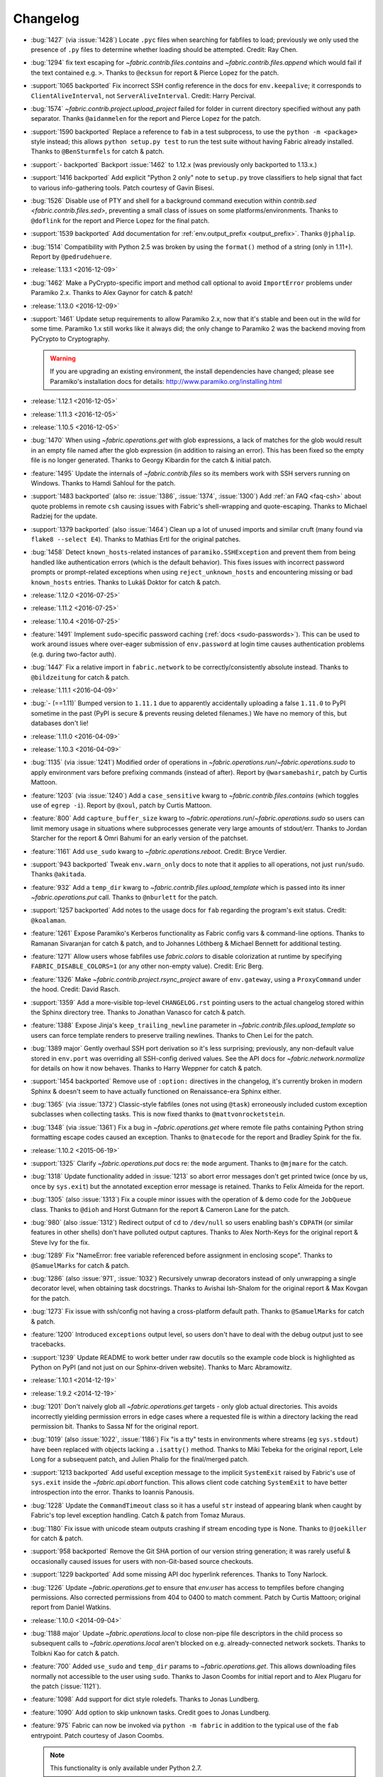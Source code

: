 =========
Changelog
=========

* :bug:`1427` (via :issue:`1428`) Locate ``.pyc`` files when searching for
  fabfiles to load; previously we only used the presence of ``.py`` files to
  determine whether loading should be attempted. Credit: Ray Chen.
* :bug:`1294` fix text escaping for `~fabric.contrib.files.contains` and
  `~fabric.contrib.files.append` which would fail if the text contained e.g.
  ``>``. Thanks to ``@ecksun`` for report & Pierce Lopez for the patch.
* :support:`1065 backported` Fix incorrect SSH config reference in the docs for
  ``env.keepalive``; it corresponds to ``ClientAliveInterval``, not
  ``ServerAliveInterval``. Credit: Harry Percival.
* :bug:`1574` `~fabric.contrib.project.upload_project` failed for folder in
  current directory specified without any path separator. Thanks ``@aidanmelen``
  for the report and Pierce Lopez for the patch.
* :support:`1590 backported` Replace a reference to ``fab`` in a test
  subprocess, to use the ``python -m <package>`` style instead; this allows
  ``python setup.py test`` to run the test suite without having Fabric already
  installed. Thanks to ``@BenSturmfels`` for catch & patch.
* :support:`- backported` Backport :issue:`1462` to 1.12.x (was previously only
  backported to 1.13.x.)
* :support:`1416 backported` Add explicit "Python 2 only" note to ``setup.py``
  trove classifiers to help signal that fact to various info-gathering tools.
  Patch courtesy of Gavin Bisesi.
* :bug:`1526` Disable use of PTY and shell for a background command execution
  within `contrib.sed <fabric.contrib.files.sed>`, preventing a small class of
  issues on some platforms/environments. Thanks to ``@doflink`` for the report
  and Pierce Lopez for the final patch.
* :support:`1539 backported` Add documentation for :ref:`env.output_prefix
  <output_prefix>`. Thanks ``@jphalip``.
* :bug:`1514` Compatibility with Python 2.5 was broken by using the ``format()``
  method of a string (only in 1.11+). Report by ``@pedrudehuere``.
* :release:`1.13.1 <2016-12-09>`
* :bug:`1462` Make a PyCrypto-specific import and method call optional to avoid
  ``ImportError`` problems under Paramiko 2.x. Thanks to Alex Gaynor for catch
  & patch!
* :release:`1.13.0 <2016-12-09>`
* :support:`1461` Update setup requirements to allow Paramiko 2.x, now that
  it's stable and been out in the wild for some time. Paramiko 1.x still works
  like it always did; the only change to Paramiko 2 was the backend moving from
  PyCrypto to Cryptography.

  .. warning::
    If you are upgrading an existing environment, the install dependencies have
    changed; please see Paramiko's installation docs for details:
    http://www.paramiko.org/installing.html

* :release:`1.12.1 <2016-12-05>`
* :release:`1.11.3 <2016-12-05>`
* :release:`1.10.5 <2016-12-05>`
* :bug:`1470` When using `~fabric.operations.get` with glob expressions, a lack
  of matches for the glob would result in an empty file named after the glob
  expression (in addition to raising an error). This has been fixed so the
  empty file is no longer generated. Thanks to Georgy Kibardin for the catch &
  initial patch.
* :feature:`1495` Update the internals of `~fabric.contrib.files` so its
  members work with SSH servers running on Windows. Thanks to Hamdi Sahloul for
  the patch.
* :support:`1483 backported` (also re: :issue:`1386`, :issue:`1374`,
  :issue:`1300`) Add :ref:`an FAQ <faq-csh>` about quote problems in remote
  ``csh`` causing issues with Fabric's shell-wrapping and quote-escaping.
  Thanks to Michael Radziej for the update.
* :support:`1379 backported` (also :issue:`1464`) Clean up a lot of unused
  imports and similar cruft (many found via ``flake8 --select E4``). Thanks to
  Mathias Ertl for the original patches.
* :bug:`1458` Detect ``known_hosts``-related instances of
  ``paramiko.SSHException`` and prevent them from being handled like
  authentication errors (which is the default behavior). This fixes
  issues with incorrect password prompts or prompt-related exceptions when
  using ``reject_unknown_hosts`` and encountering missing or bad
  ``known_hosts`` entries. Thanks to Lukáš Doktor for catch & patch.
* :release:`1.12.0 <2016-07-25>`
* :release:`1.11.2 <2016-07-25>`
* :release:`1.10.4 <2016-07-25>`
* :feature:`1491` Implement ``sudo``-specific password caching (:ref:`docs
  <sudo-passwords>`). This can be used to work around issues where over-eager
  submission of ``env.password`` at login time causes authentication problems
  (e.g. during two-factor auth).
* :bug:`1447` Fix a relative import in ``fabric.network`` to be
  correctly/consistently absolute instead. Thanks to ``@bildzeitung`` for catch
  & patch.
* :release:`1.11.1 <2016-04-09>`
* :bug:`- (==1.11)` Bumped version to ``1.11.1`` due to apparently accidentally
  uploading a false ``1.11.0`` to PyPI sometime in the past (PyPI is secure &
  prevents reusing deleted filenames.) We have no memory of this, but databases
  don't lie!
* :release:`1.11.0 <2016-04-09>`
* :release:`1.10.3 <2016-04-09>`
* :bug:`1135` (via :issue:`1241`) Modified order of operations in
  `~fabric.operations.run`/`~fabric.operations.sudo` to apply environment vars
  before prefixing commands (instead of after). Report by ``@warsamebashir``,
  patch by Curtis Mattoon.
* :feature:`1203` (via :issue:`1240`) Add a ``case_sensitive`` kwarg to
  `~fabric.contrib.files.contains` (which toggles use of ``egrep -i``). Report
  by ``@xoul``, patch by Curtis Mattoon.
* :feature:`800` Add ``capture_buffer_size`` kwarg to
  `~fabric.operations.run`/`~fabric.operations.sudo` so users can limit memory
  usage in situations where subprocesses generate very large amounts of
  stdout/err. Thanks to Jordan Starcher for the report & Omri Bahumi for an
  early version of the patchset.
* :feature:`1161` Add ``use_sudo`` kwarg to `~fabric.operations.reboot`.
  Credit: Bryce Verdier.
* :support:`943 backported` Tweak ``env.warn_only`` docs to note that it
  applies to all operations, not just ``run``/``sudo``. Thanks ``@akitada``.
* :feature:`932` Add a ``temp_dir`` kwarg to
  `~fabric.contrib.files.upload_template` which is passed into its inner
  `~fabric.operations.put` call. Thanks to ``@nburlett`` for the patch.
* :support:`1257 backported` Add notes to the usage docs for ``fab`` regarding
  the program's exit status. Credit: ``@koalaman``.
* :feature:`1261` Expose Paramiko's Kerberos functionality as Fabric config
  vars & command-line options. Thanks to Ramanan Sivaranjan for catch & patch,
  and to Johannes Löthberg & Michael Bennett for additional testing.
* :feature:`1271` Allow users whose fabfiles use `fabric.colors` to disable
  colorization at runtime by specifying ``FABRIC_DISABLE_COLORS=1`` (or any
  other non-empty value). Credit: Eric Berg.
* :feature:`1326` Make `~fabric.contrib.project.rsync_project` aware of
  ``env.gateway``, using a ``ProxyCommand`` under the hood. Credit: David
  Rasch.
* :support:`1359` Add a more-visible top-level ``CHANGELOG.rst`` pointing users
  to the actual changelog stored within the Sphinx directory tree. Thanks to
  Jonathan Vanasco for catch & patch.
* :feature:`1388` Expose Jinja's ``keep_trailing_newline`` parameter in
  `~fabric.contrib.files.upload_template` so users can force template renders
  to preserve trailing newlines. Thanks to Chen Lei for the patch.
* :bug:`1389 major` Gently overhaul SSH port derivation so it's less
  surprising; previously, any non-default value stored in ``env.port`` was
  overriding all SSH-config derived values. See the API docs for
  `~fabric.network.normalize` for details on how it now behaves. Thanks to
  Harry Weppner for catch & patch.
* :support:`1454 backported` Remove use of ``:option:`` directives in the
  changelog, it's currently broken in modern Sphinx & doesn't seem to have
  actually functioned on Renaissance-era Sphinx either.
* :bug:`1365` (via :issue:`1372`) Classic-style fabfiles (ones not using
  ``@task``) erroneously included custom exception subclasses when collecting
  tasks. This is now fixed thanks to ``@mattvonrocketstein``.
* :bug:`1348` (via :issue:`1361`) Fix a bug in `~fabric.operations.get` where
  remote file paths containing Python string formatting escape codes caused an
  exception. Thanks to ``@natecode`` for the report and Bradley Spink for the
  fix.
* :release:`1.10.2 <2015-06-19>`
* :support:`1325` Clarify `~fabric.operations.put` docs re: the ``mode``
  argument. Thanks to ``@mjmare`` for the catch.
* :bug:`1318` Update functionality added in :issue:`1213` so abort error
  messages don't get printed twice (once by us, once by ``sys.exit``) but the
  annotated exception error message is retained. Thanks to Felix Almeida for
  the report.
* :bug:`1305` (also :issue:`1313`) Fix a couple minor issues with the operation
  of & demo code for the ``JobQueue`` class. Thanks to ``@dioh`` and Horst
  Gutmann for the report & Cameron Lane for the patch.
* :bug:`980` (also :issue:`1312`) Redirect output of ``cd`` to ``/dev/null`` so
  users enabling bash's ``CDPATH`` (or similar features in other shells) don't
  have polluted output captures. Thanks to Alex North-Keys for the original
  report & Steve Ivy for the fix.
* :bug:`1289` Fix "NameError: free variable referenced before assignment in
  enclosing scope". Thanks to ``@SamuelMarks`` for catch & patch.
* :bug:`1286` (also :issue:`971`, :issue:`1032`) Recursively unwrap decorators
  instead of only unwrapping a single decorator level, when obtaining task
  docstrings. Thanks to Avishai Ish-Shalom for the original report & Max Kovgan
  for the patch.
* :bug:`1273` Fix issue with ssh/config not having a cross-platform default
  path. Thanks to ``@SamuelMarks`` for catch & patch.
* :feature:`1200` Introduced ``exceptions`` output level, so users don't have to
  deal with the debug output just to see tracebacks.
* :support:`1239` Update README to work better under raw docutils so the
  example code block is highlighted as Python on PyPI (and not just on our
  Sphinx-driven website). Thanks to Marc Abramowitz.
* :release:`1.10.1 <2014-12-19>`
* :release:`1.9.2 <2014-12-19>`
* :bug:`1201` Don't naively glob all `~fabric.operations.get` targets - only
  glob actual directories. This avoids incorrectly yielding permission errors
  in edge cases where a requested file is within a directory lacking the read
  permission bit. Thanks to Sassa Nf for the original report.
* :bug:`1019` (also :issue:`1022`, :issue:`1186`) Fix "is a tty" tests in
  environments where streams (eg ``sys.stdout``) have been replaced with
  objects lacking a ``.isatty()`` method. Thanks to Miki Tebeka for the
  original report, Lele Long for a subsequent patch, and Julien Phalip
  for the final/merged patch.
* :support:`1213 backported` Add useful exception message to the implicit
  ``SystemExit`` raised by Fabric's use of ``sys.exit`` inside the
  `~fabric.api.abort` function. This allows client code catching ``SystemExit``
  to have better introspection into the error. Thanks to Ioannis Panousis.
* :bug:`1228` Update the ``CommandTimeout`` class so it has a useful ``str``
  instead of appearing blank when caught by Fabric's top level exception
  handling. Catch & patch from Tomaz Muraus.
* :bug:`1180` Fix issue with unicode steam outputs crashing if stream encoding
  type is None. Thanks to ``@joekiller`` for catch & patch.
* :support:`958 backported` Remove the Git SHA portion of our version string
  generation; it was rarely useful & occasionally caused issues for users with
  non-Git-based source checkouts.
* :support:`1229 backported` Add some missing API doc hyperlink references.
  Thanks to Tony Narlock.
* :bug:`1226` Update `~fabric.operations.get` to ensure that `env.user` has
  access to tempfiles before changing permissions. Also corrected permissions
  from 404 to 0400 to match comment. Patch by Curtis Mattoon; original report
  from Daniel Watkins.
* :release:`1.10.0 <2014-09-04>`
* :bug:`1188 major` Update `~fabric.operations.local` to close non-pipe file
  descriptors in the child process so subsequent calls to
  `~fabric.operations.local` aren't blocked on e.g. already-connected network
  sockets. Thanks to Tolbkni Kao for catch & patch.
* :feature:`700` Added ``use_sudo`` and ``temp_dir`` params to
  `~fabric.operations.get`. This allows downloading files normally not
  accessible to the user using ``sudo``. Thanks to Jason Coombs for initial
  report and to Alex Plugaru for the patch (:issue:`1121`).
* :feature:`1098` Add support for dict style roledefs. Thanks to Jonas
  Lundberg.
* :feature:`1090` Add option to skip unknown tasks. Credit goes to Jonas
  Lundberg.
* :feature:`975` Fabric can now be invoked via ``python -m fabric`` in addition
  to the typical use of the ``fab`` entrypoint. Patch courtesy of Jason Coombs.

  .. note:: This functionality is only available under Python 2.7.

* :release:`1.9.1 <2014-08-06>`
* :release:`1.8.5 <2014-08-06>`
* :release:`1.7.5 <2014-08-06>`
* :bug:`1165` Prevent infinite loop condition when a gateway host is enabled &
  the same host is in the regular target host list. Thanks to ``@CzBiX`` for
  catch & patch.
* :bug:`1147` Use ``stat`` instead of ``lstat`` when testing directory-ness in
  the SFTP module. This allows recursive downloads to avoid recursing into
  symlinks unexpectedly. Thanks to Igor Kalnitsky for the patch.
* :bug:`1146` Fix a bug where `~fabric.contrib.files.upload_template` failed to
  honor ``lcd`` when ``mirror_local_mode`` is ``True``. Thanks to Laszlo Marai
  for catch & patch.
* :bug:`1134` Skip bad hosts when the tasks are executed in parallel. Thanks to
  Igor Maravić ``@i-maravic``.
* :bug:`852` Fix to respect ``template_dir`` for non Jinja2 templates in
  `~fabric.contrib.files.upload_template`. Thanks to Adam Kowalski for the
  patch and Alex Plugaru for the initial test case.
* :bug:`1096` Encode Unicode text appropriately for its target stream object to
  avoid issues on non-ASCII systems. Thanks to Toru Uetani for the original
  patch.
* :bug:`1059` Update IPv6 support to work with link-local address formats.
  Fix courtesy of ``@obormot``.
* :bug:`1026` Fix a typo preventing quiet operation of
  `~fabric.contrib.files.is_link`. Caught by ``@dongweiming``.
* :bug:`600` Clear out connection caches in full when prepping
  parallel-execution subprocesses. This avoids corner cases causing
  hangs/freezes due to client/socket reuse. Thanks to Ruslan Lutsenko for the
  initial report and Romain Chossart for the suggested fix.
* :bug:`1167` Add Jinja to ``test_requires`` in ``setup.py`` for the couple of
  newish tests that now require it. Thanks to Kubilay Kocak for the catch.
* :release:`1.9.0 <2014-06-08>`
* :feature:`1078` Add ``.command`` and ``.real_command`` attributes to
  ``local`` return value.  Thanks to Alexander Teves (``@alexanderteves``) and
  Konrad Hałas (``@konradhalas``).
* :feature:`938` Add an env var :ref:`env.effective_roles <effective_roles>`
  specifying roles used in the currently executing command. Thanks to
  Piotr Betkier for the patch.
* :feature:`1101` Reboot operation now supports custom command. Thanks to Jonas
  Lejon.
* :support:`1106` Fix a misleading/ambiguous example snippet in the ``fab``
  usage docs to be clearer. Thanks to ``@zed``.
* :release:`1.8.4 <2014-06-08>`
* :release:`1.7.4 <2014-06-08>`
* :bug:`898` Treat paths that begin with tilde "~" as absolute paths instead of
  relative. Thanks to Alex Plugaru for the patch and Dan Craig for the
  suggestion.
* :support:`1105 backported` Enhance ``setup.py`` to allow Paramiko 1.13+ under
  Python 2.6+. Thanks to to ``@Arfrever`` for catch & patch.
* :release:`1.8.3 <2014-03-21>`
* :release:`1.7.3 <2014-03-21>`
* :support:`- backported` Modified packaging data to reflect that Fabric
  requires Paramiko < 1.13 (which dropped Python 2.5 support.)
* :feature:`1082` Add ``pty`` passthrough kwarg to
  `~fabric.contrib.files.upload_template`.
* :release:`1.8.2 <2014-02-14>`
* :release:`1.7.2 <2014-02-14>`
* :bug:`955` Quote directories created as part of ``put``'s recursive directory
  uploads when ``use_sudo=True`` so directories with shell meta-characters
  (such as spaces) work correctly. Thanks to John Harris for the catch.
* :bug:`917` Correct an issue with ``put(use_sudo=True, mode=xxx)`` where the
  ``chmod`` was trying to apply to the wrong location. Thanks to Remco
  (``@nl5887``) for catch & patch.
* :bug:`1046` Fix typo preventing use of ProxyCommand in some situations.
  Thanks to Keith Yang.
* :release:`1.8.1 <2013-12-24>`
* :release:`1.7.1 <2013-12-24>`
* :release:`1.6.4 <2013-12-24>` 956, 957
* :release:`1.5.5 <2013-12-24>` 956, 957
* :bug:`956` Fix pty size detection when running inside Emacs. Thanks to
  `@akitada` for catch & patch.
* :bug:`957` Fix bug preventing use of :ref:`env.gateway <gateway>` with
  targets requiring password authentication. Thanks to Daniel González,
  `@Bengrunt` and `@adrianbn` for their bug reports.
* :feature:`741` Add :ref:`env.prompts <prompts>` dictionary, allowing
  users to set up custom prompt responses (similar to the built-in sudo prompt
  auto-responder.) Thanks to Nigel Owens and David Halter for the patch.
* :bug:`965 major` Tweak IO flushing behavior when in linewise (& thus
  parallel) mode so interwoven output is less frequent. Thanks to `@akidata`
  for catch & patch.
* :bug:`948` Handle connection failures due to server load and try connecting
  to hosts a number of times specified in :ref:`env.connection_attempts
  <connection-attempts>`.
* :release:`1.8.0 <2013-09-20>`
* :feature:`931` Allow overriding of `.abort` behavior via a custom
  exception-returning callable set as :ref:`env.abort_exception
  <abort-exception>`. Thanks to Chris Rose for the patch.
* :support:`984 backported` Make this changelog easier to read! Now with
  per-release sections, generated automatically from the old timeline source
  format.
* :feature:`910` Added a keyword argument to rsync_project to configure the
  default options. Thanks to ``@moorepants`` for the patch.
* :release:`1.7.0 <2013-07-26>`
* :release:`1.6.2 <2013-07-26>`
* :feature:`925` Added `contrib.files.is_link <.is_link>`. Thanks to `@jtangas`
  for the patch.
* :feature:`922` Task argument strings are now displayed when using
  ``fab -d``. Thanks to Kevin Qiu for the patch.
* :bug:`912` Leaving ``template_dir`` un-specified when using
  `.upload_template` in Jinja mode used to cause ``'NoneType' has no attribute
  'startswith'`` errors. This has been fixed. Thanks to Erick Yellott for catch
  & to Erick Yellott + Kevin Williams for patches.
* :feature:`924` Add new env var option :ref:`colorize-errors` to enable
  coloring errors and warnings. Thanks to Aaron Meurer for the patch.
* :bug:`593` Non-ASCII character sets in Jinja templates rendered within
  `.upload_template` would cause ``UnicodeDecodeError`` when uploaded. This has
  been addressed by encoding as ``utf-8`` prior to upload. Thanks to Sébastien
  Fievet for the catch.
* :feature:`908` Support loading SSH keys from memory. Thanks to Caleb Groom
  for the patch.
* :bug:`171` Added missing cross-references from ``env`` variables documentation
  to corresponding command-line options. Thanks to Daniel D. Beck for the
  contribution.
* :bug:`884` The password cache feature was not working correctly with
  password-requiring SSH gateway connections. That's fixed now. Thanks to Marco
  Nenciarini for the catch.
* :feature:`826` Enable sudo extraction of compressed archive via `use_sudo`
  kwarg in `.upload_project`. Thanks to ``@abec`` for the patch.
* :bug:`694 major` Allow users to work around ownership issues in the default
  remote login directory: add ``temp_dir`` kwarg for explicit specification of
  which "bounce" folder to use when calling `.put` with ``use_sudo=True``.
  Thanks to Devin Bayer for the report & Dieter Plaetinck / Jesse Myers for
  suggesting the workaround.
* :bug:`882` Fix a `.get` bug regarding spaces in remote working directory
  names. Thanks to Chris Rose for catch & patch.
* :release:`1.6.1 <2013-05-23>`
* :bug:`868` Substantial speedup of parallel tasks by removing an unnecessary
  blocking timeout in the ``JobQueue`` loop. Thanks to Simo Kinnunen for the
  patch.
* :bug:`328` `.lcd` was no longer being correctly applied to
  `.upload_template`; this has been fixed. Thanks to Joseph Lawson for the
  catch.
* :feature:`812` Add ``use_glob`` option to `.put` so users trying to upload
  real filenames containing glob patterns (``*``, ``[`` etc) can disable the
  default globbing behavior. Thanks to Michael McHugh for the patch.
* :bug:`864 major` Allow users to disable Fabric's auto-escaping in
  `.run`/`.sudo`.  Thanks to Christian Long and Michael McHugh for the patch.
* :bug:`870` Changes to shell env var escaping highlighted some extraneous and
  now damaging whitespace in `with path(): <.path>`. This has been removed and
  a regression test added.
* :bug:`871` Use of string mode values in `put(local, remote, mode="NNNN")
  <.put>` would sometimes cause ``Unsupported operand`` errors. This has been
  fixed.
* :bug:`84 major` Fixed problem with missing -r flag in Mac OS X sed version.
  Thanks to Konrad Hałas for the patch.
* :bug:`861` Gracefully handle situations where users give a single string
  literal to ``env.hosts``. Thanks to Bill Tucker for catch & patch.
* :bug:`367` Expand paths with tilde inside (``contrib.files``). Thanks to
  Konrad Hałas for catch & patch.
* :feature:`845 backported` Downstream synchronization option implemented for
  `~fabric.contrib.project.rsync_project`. Thanks to Antonio Barrero for the
  patch.
* :release:`1.6.0 <2013-03-01>`
* :release:`1.5.4 <2013-03-01>`
* :bug:`844` Account for SSH config overhaul in Paramiko 1.10 by e.g. updating
  treatment of ``IdentityFile`` to handle multiple values. **This and related
  SSH config parsing changes are backwards incompatible**; we are including
  them in this release because they do fix incorrect, off-spec behavior.
* :bug:`843` Ensure string ``pool_size`` values get run through ``int()``
  before deriving final result (stdlib ``min()`` has odd behavior here...).
  Thanks to Chris Kastorff for the catch.
* :bug:`839` Fix bug in `~fabric.contrib.project.rsync_project` where IPv6
  address were not always correctly detected. Thanks to Antonio Barrero for
  catch & patch.
* :bug:`587` Warn instead of aborting when :ref:`env.use_ssh_config
  <use-ssh-config>` is True but the configured SSH conf file doesn't exist.
  This allows multi-user fabfiles to enable SSH config without causing hard
  stops for users lacking SSH configs. Thanks to Rodrigo Pimentel for the
  report.
* :feature:`821` Add `~fabric.context_managers.remote_tunnel` to allow reverse
  SSH tunneling (exposing locally-visible network ports to the remote end).
  Thanks to Giovanni Bajo for the patch.
* :feature:`823` Add :ref:`env.remote_interrupt <remote-interrupt>` which
  controls whether Ctrl-C is forwarded to the remote end or is captured locally
  (previously, only the latter behavior was implemented). Thanks to Geert
  Jansen for the patch.
* :release:`1.5.3 <2013-01-28>`
* :bug:`806` Force strings given to ``getpass`` during password prompts to be
  ASCII, to prevent issues on some platforms when Unicode is encountered.
  Thanks to Alex Louden for the patch.
* :bug:`805` Update `~fabric.context_managers.shell_env` to play nice with
  Windows (7, at least) systems and `~fabric.operations.local`. Thanks to
  Fernando Macedo for the patch.
* :bug:`654` Parallel runs whose sum total of returned data was large (e.g.
  large return values from the task, or simply a large number of hosts in the
  host list) were causing frustrating hangs. This has been fixed.
* :feature:`402` Attempt to detect stale SSH sessions and reconnect when they
  arise. Thanks to `@webengineer` for the patch.
* :bug:`791` Cast `~fabric.operations.reboot`'s ``wait`` parameter to a numeric
  type in case the caller submitted a string by mistake. Thanks to Thomas
  Schreiber for the patch.
* :bug:`703 major` Add a ``shell`` kwarg to many methods in
  `~fabric.contrib.files` to help avoid conflicts with
  `~fabric.context_managers.cd` and similar.  Thanks to `@mikek` for the patch.
* :feature:`730` Add :ref:`env.system_known_hosts/--system-known-hosts
  <system-known-hosts>` to allow loading a user-specified system-level SSH
  ``known_hosts`` file. Thanks to Roy Smith for the patch.
* :release:`1.5.2 <2013-01-15>`
* :feature:`818` Added :ref:`env.eagerly_disconnect <eagerly-disconnect>`
  option to help prevent pile-up of many open connections.
* :feature:`706` Added :ref:`env.tasks <env-tasks>`, returning list of tasks to
  be executed by current ``fab`` command.
* :bug:`766` Use the variable name of a new-style ``fabric.tasks.Task``
  subclass object when the object name attribute is undefined.  Thanks to
  `@todddeluca` for the patch.
* :bug:`604` Fixed wrong treatment of backslashes in put operation when uploading
  directory tree on Windows. Thanks to Jason Coombs for the catch and
  `@diresys` & Oliver Janik for the patch.
  for the patch.
* :bug:`792` The newish `~fabric.context_managers.shell_env` context manager
  was incorrectly omitted from the ``fabric.api`` import endpoint. This has
  been remedied. Thanks to Vishal Rana for the catch.
* :feature:`735` Add ``ok_ret_codes`` option to ``env`` to allow alternate
  return codes to be treated os "ok". Thanks to Andy Kraut for the pull request.
* :bug:`775` Shell escaping was incorrectly applied to the value of ``$PATH``
  updates in our shell environment handling, causing (at the very least)
  `~fabric.operations.local` binary paths to become inoperable in certain
  situations.  This has been fixed.
* :feature:`787` Utilize new Paramiko feature allowing us to skip the use of
  temporary local files when using file-like objects in
  `~fabric.operations.get`/`~fabric.operations.put`.
* :feature:`249` Allow specification of remote command timeout value by
  setting :ref:`env.command_timeout <command-timeout>`. Thanks to Paul
  McMillan for suggestion & initial patch.
* Added current host string to prompt abort error messages.
* :release:`1.5.1 <2012-11-15>`
* :bug:`776` Fixed serious-but-non-obvious bug in direct-tcpip driven
  gatewaying (e.g. that triggered by ``-g`` or ``env.gateway``.) Should work
  correctly now.
* :bug:`771` Sphinx autodoc helper `~fabric.docs.unwrap_tasks` didn't play nice
  with ``@task(name=xxx)`` in some situations. This has been fixed.
* :release:`1.5.0 <2012-11-06>`
* :release:`1.4.4 <2012-11-06>`
* :feature:`38` (also :issue:`698`) Implement both SSH-level and
  ``ProxyCommand``-based gatewaying for SSH traffic. (This is distinct from
  tunneling non-SSH traffic over the SSH connection, which is :issue:`78` and
  not implemented yet.)

    * Thanks in no particular order to Erwin Bolwidt, Oskari Saarenmaa, Steven
      Noonan, Vladimir Lazarenko, Lincoln de Sousa, Valentino Volonghi, Olle
      Lundberg and Github user `@acrish` for providing the original patches to
      both Fabric and Paramiko.

* :feature:`684 backported` (also :issue:`569`) Update how
  `~fabric.decorators.task` wraps task functions to preserve additional
  metadata; this allows decorated functions to play nice with Sphinx autodoc.
  Thanks to Jaka Hudoklin for catch & patch.
* :support:`103` (via :issue:`748`) Long standing Sphinx autodoc issue requiring
  error-prone duplication of function signatures in our API docs has been
  fixed. Thanks to Alex Morega for the patch.
* :bug:`767 major` Fix (and add test for) regression re: having linewise output
  automatically activate when parallelism is in effect. Thanks to Alexander
  Fortin and Dustin McQuay for the bug reports.
* :bug:`736 major` Ensure context managers that build env vars play nice with
  ``contextlib.nested`` by deferring env var reference to entry time, not call
  time. Thanks to Matthew Tretter for catch & patch.
* :feature:`763` Add ``--initial-password-prompt`` to allow prefilling the
  password cache at the start of a run. Great for sudo-powered parallel runs.
* :feature:`665` (and #629) Update `~fabric.contrib.files.upload_template` to
  have a more useful return value, namely that of its internal
  `~fabric.operations.put` call. Thanks to Miquel Torres for the catch &
  Rodrigue Alcazar for the patch.
* :feature:`578` Add ``name`` argument to `~fabric.decorators.task` (:ref:`docs
  <task-decorator-arguments>`) to allow overriding of the default "function
  name is task name" behavior. Thanks to Daniel Simmons for catch & patch.
* :feature:`761` Allow advanced users to parameterize ``fabric.main.main()`` to
  force loading of specific fabfiles.
* :bug:`749` Gracefully work around calls to ``fabric.version`` on systems
  lacking ``/bin/sh`` (which causes an ``OSError`` in ``subprocess.Popen``
  calls.)
* :feature:`723` Add the ``group=`` argument to
  `~fabric.operations.sudo`. Thanks to Antti Kaihola for the pull request.
* :feature:`725` Updated `~fabric.operations.local` to allow override
  of which local shell is used. Thanks to Mustafa Khattab.
* :bug:`704 major` Fix up a bunch of Python 2.x style ``print`` statements to
  be forwards compatible. Thanks to Francesco Del Degan for the patch.
* :feature:`491` (also :feature:`385`) IPv6 host string support. Thanks to Max
  Arnold for the patch.
* :feature:`699` Allow `name` attribute on file-like objects for get/put. Thanks
  to Peter Lyons for the pull request.
* :bug:`711 major` `~fabric.sftp.get` would fail when filenames had % in their
  path.  Thanks to John Begeman
* :bug:`702 major` `~fabric.operations.require` failed to test for "empty"
  values in the env keys it checks (e.g.
  ``require('a-key-whose-value-is-an-empty-list')`` would register a successful
  result instead of alerting that the value was in fact empty. This has been
  fixed, thanks to Rich Schumacher.
* :bug:`718` ``isinstance(foo, Bar)`` is used in `~fabric.main` instead
  of ``type(foo) == Bar`` in order to fix some edge cases.
  Thanks to Mikhail Korobov.
* :bug:`693` Fixed edge case where ``abort`` driven failures within parallel
  tasks could result in a top level exception (a ``KeyError``) regarding error
  handling. Thanks to Marcin Kuźmiński for the report.
* :support:`681 backported` Fixed outdated docstring for
  `~fabric.decorators.runs_once` which claimed it would get run multiple times
  in parallel mode. That behavior was fixed in an earlier release but the docs
  were not updated. Thanks to Jan Brauer for the catch.
* :release:`1.4.3 <2012-07-06>`
* :release:`1.3.8 <2012-07-06>`
* :feature:`263` Shell environment variable support for
  `~fabric.operations.run`/`~fabric.operations.sudo` added in the form of the
  `~fabric.context_managers.shell_env` context manager. Thanks to Oliver
  Tonnhofer for the original pull request, and to Kamil Kisiel for the final
  implementation.
* :feature:`669` Updates to our Windows compatibility to rely more heavily on
  cross-platform Python stdlib implementations. Thanks to Alexey Diyan for the
  patch.
* :bug:`671` :ref:`reject-unknown-hosts` sometimes resulted in a password
  prompt instead of an abort. This has been fixed. Thanks to Roy Smith for the
  report.
* :bug:`659` Update docs to reflect that `~fabric.operations.local` currently
  honors :ref:`env.path <env-path>`. Thanks to `@floledermann
  <https://github.com/floledermann>`_ for the catch.
* :bug:`652` Show available commands when aborting on invalid command names.
* :support:`651 backported` Added note about nesting ``with`` statements on
  Python 2.6+.  Thanks to Jens Rantil for the patch.
* :bug:`649` Don't swallow non-``abort``-driven exceptions in parallel mode.
  Fabric correctly printed such exceptions, and returned them from
  `~fabric.tasks.execute`, but did not actually cause the child or parent
  processes to halt with a nonzero status. This has been fixed.
  `~fabric.tasks.execute` now also honors :ref:`env.warn_only <warn_only>` so
  users may still opt to call it by hand and inspect the returned exceptions,
  instead of encountering a hard stop. Thanks to Matt Robenolt for the catch.
* :feature:`241` Add the command executed as a ``.command`` attribute to the
  return value of `~fabric.operations.run`/`~fabric.operations.sudo`. (Also
  includes a second attribute containing the "real" command executed, including
  the shell wrapper and any escaping.)
* :feature:`646` Allow specification of which local streams to use when
  `~fabric.operations.run`/`~fabric.operations.sudo` print the remote
  stdout/stderr, via e.g. ``run("command", stderr=sys.stdout)``.
* :support:`645 backported` Update Sphinx docs to work well when run out of a
  source tarball as opposed to a Git checkout. Thanks again to `@Arfrever` for
  the catch.
* :support:`640 backported` (also :issue:`644`) Update packaging manifest so
  sdist tarballs include all necessary test & doc files. Thanks to Mike Gilbert
  and `@Arfrever` for catch & patch.
* :feature:`627` Added convenient ``quiet`` and ``warn_only`` keyword arguments
  to `~fabric.operations.run`/`~fabric.operations.sudo` which are aliases for
  ``settings(hide('everything'), warn_only=True)`` and
  ``settings(warn_only=True)``, respectively. (Also added corresponding
  `context <fabric.context_managers.quiet>` `managers
  <fabric.context_managers.warn_only>`.) Useful for remote program calls which
  are expected to fail and/or whose output doesn't need to be shown to users.
* :feature:`633` Allow users to turn off host list deduping by setting
  :ref:`env.dedupe_hosts <dedupe_hosts>` to ``False``. This enables running the
  same task multiple times on a single host, which was previously not possible.
* :support:`634 backported` Clarified that `~fabric.context_managers.lcd` does
  no special handling re: the user's current working directory, and thus
  relative paths given to it will be relative to ``os.getcwd()``. Thanks to
  `@techtonik <https://github.com/techtonik>`_ for the catch.
* :release:`1.4.2 <2012-05-07>`
* :release:`1.3.7 <2012-05-07>`
* :bug:`562` Agent forwarding would error out or freeze when multiple uses of
  the forwarded agent were used per remote invocation (e.g. a single
  `~fabric.operations.run` command resulting in multiple Git or SVN checkouts.)
  This has been fixed thanks to Steven McDonald and GitHub user `@lynxis`.
* :support:`626 backported` Clarity updates to the tutorial. Thanks to GitHub
  user `m4z` for the patches.
* :bug:`625` `~fabric.context_managers.hide`/`~fabric.context_managers.show`
  did not correctly restore prior display settings if an exception was raised
  inside the block. This has been fixed.
* :bug:`624` Login password prompts did not always display the username being
  authenticated for. This has been fixed. Thanks to Nick Zalutskiy for catch &
  patch.
* :bug:`617` Fix the ``clean_revert`` behavior of
  `~fabric.context_managers.settings` so it doesn't ``KeyError`` for newly
  created settings keys. Thanks to Chris Streeter for the catch.
* :feature:`615` Updated `~fabric.operations.sudo` to honor the new setting
  :ref:`env.sudo_user <sudo_user>` as a default for its ``user`` kwarg.
* :bug:`616` Add port number to the error message displayed upon connection
  failures.
* :bug:`609` (and :issue:`564`) Document and clean up :ref:`env.sudo_prefix
  <sudo_prefix>` so it can be more easily modified by users facing uncommon
  use cases. Thanks to GitHub users `3point2` for the cleanup and `SirScott`
  for the documentation catch.
* :bug:`610` Change detection of ``env.key_filename``'s type (added as part of
  SSH config support in 1.4) so it supports arbitrary iterables. Thanks to
  Brandon Rhodes for the catch.
* :release:`1.4.1 <2012-04-04>`
* :release:`1.3.6 <2012-04-04>`
* :bug:`608` Add ``capture`` kwarg to `~fabric.contrib.project.rsync_project`
  to aid in debugging rsync problems.
* :bug:`607` Allow `~fabric.operations.local` to display stdout/stderr when it
  warns/aborts, if it was capturing them.
* :bug:`395` Added :ref:`an FAQ entry <init-scripts-pty>` detailing how to
  handle init scripts which misbehave when a pseudo-tty is allocated.
* :bug:`568` `~fabric.tasks.execute` allowed too much of its internal state
  changes (to variables such as ``env.host_string`` and ``env.parallel``) to
  persist after execution completed; this caused a number of different
  incorrect behaviors. `~fabric.tasks.execute` has been overhauled to clean up
  its own state changes -- while preserving any state changes made by the task
  being executed.
* :bug:`584` `~fabric.contrib.project.upload_project` did not take explicit
  remote directory location into account when untarring, and now uses
  `~fabric.context_managers.cd` to address this. Thanks to Ben Burry for the
  patch.
* :bug:`458` `~fabric.decorators.with_settings` did not perfectly match
  `~fabric.context_managers.settings`, re: ability to inline additional context
  managers. This has been corrected. Thanks to Rory Geoghegan for the patch.
* :bug:`499` `contrib.files.first <fabric.contrib.files.first>` used an
  outdated function signature in its wrapped `~fabric.contrib.files.exists`
  call. This has been fixed. Thanks to Massimiliano Torromeo for catch & patch.
* :bug:`551` ``--list`` output now detects terminal window size and truncates
  (or doesn't truncate) accordingly. Thanks to Horacio G. de Oro for the
  initial pull request.
* :bug:`572` Parallel task aborts (as oppposed to unhandled exceptions) now
  correctly print their abort messages instead of tracebacks, and cause the
  parent process to exit with the correct (nonzero) return code. Thanks to Ian
  Langworth for the catch.
* :bug:`306` Remote paths now use posixpath for a separator. Thanks to Jason
  Coombs for the patch.
* :release:`1.4.0 <2012-02-13>`
* :release:`1.3.5 <2012-02-13>`
* :release:`1.2.6 <2012-02-13>`
* :release:`1.1.8 <2012-02-13>`
* :bug:`495` Fixed documentation example showing how to subclass
  `~fabric.tasks.Task`. Thanks to Brett Haydon for the catch and Mark Merritt
  for the patch.
* :bug:`410` Fixed a bug where using the `~fabric.decorators.task` decorator
  inside/under another decorator such as `~fabric.decorators.hosts` could cause
  that task to become invalid when invoked by name (due to how old-style vs
  new-style tasks are detected.) Thanks to Dan Colish for the initial patch.
* :feature:`559` `~fabric.contrib.project.rsync_project` now allows users to
  append extra SSH-specific arguments to ``rsync``'s ``--rsh`` flag.
* :feature:`138` :ref:`env.port <port>` may now be written to at fabfile module
  level to set a default nonstandard port number. Previously this value was
  read-only.
* :feature:`3` Fabric can now load a subset of SSH config functionality
  directly from your local ``~/.ssh/config`` if :ref:`env.use_ssh_config
  <use-ssh-config>` is set to ``True``. See :ref:`ssh-config` for details.
  Thanks to Kirill Pinchuk for the initial patch.
* :feature:`12` Added the ability to try connecting multiple times to
  temporarily-down remote systems, instead of immediately failing. (Default
  behavior is still to only try once.) See :ref:`env.timeout <timeout>` and
  :ref:`env.connection_attempts <connection-attempts>` for controlling both
  connection timeouts and total number of attempts. `~fabric.operations.reboot`
  has also been overhauled (but practically deprecated -- see its updated
  docs.)
* :feature:`474` `~fabric.tasks.execute` now allows you to access the executed
  task's return values, by itself returning a dictionary whose keys are the
  host strings executed against.
* :bug:`487 major` Overhauled the regular expression escaping performed in
  `~fabric.contrib.files.append` and `~fabric.contrib.files.contains` to try
  and handle more corner cases. Thanks to Neilen Marais for the patch.
* :support:`532` Reorganized and cleaned up the output of ``fab --help``.
* :feature:`8` Added ``--skip-bad-hosts``/:ref:`env.skip_bad_hosts
  <skip-bad-hosts>` option to allow skipping past temporarily down/unreachable
  hosts.
* :feature:`13` Env vars may now be set at runtime via the new ``--set``
  command-line flag.
* :feature:`506` A new :ref:`output alias <output-aliases>`, ``commands``, has
  been added, which allows hiding remote stdout and local "running command X"
  output lines.
* :feature:`72` SSH agent forwarding support has made it into Fabric's SSH
  library, and hooks for using it have been added (disabled by default; use
  ``-A`` or :ref:`env.forward_agent <forward-agent>` to enable.) Thanks to Ben
  Davis for porting an existing Paramiko patch to `ssh` and providing the
  necessary tweak to Fabric.
* :release:`1.3.4 <2012-01-12>`
* :bug:`492` `@parallel <fabric.decorators.parallel>` did not automatically
  trigger :ref:`linewise output <linewise-output>`, as was intended. This has
  been fixed. Thanks to Brandon Huey for the catch.
* :bug:`510` Parallel mode is incompatible with user input, such as
  password/hostname prompts, and was causing cryptic `Operation not supported
  by device` errors when such prompts needed to be displayed. This behavior has
  been updated to cleanly and obviously ``abort`` instead.
* :bug:`494` Fixed regression bug affecting some `env` values such as
  `env.port` under parallel mode. Symptoms included
  `~fabric.contrib.project.rsync_project` bailing out due to a None port value
  when run under `@parallel <fabric.decorators.parallel>`. Thanks to Rob
  Terhaar for the report.
* :bug:`339` Don't show imported `~fabric.colors` members in ``--list``
  output.  Thanks to Nick Trew for the report.
* :release:`1.3.3 <2011-11-23>`
* :release:`1.2.5 <2011-11-23>`
* :release:`1.1.7 <2011-11-23>`
* :bug:`441` Specifying a task module as a task on the command line no longer
  blows up but presents the usual "no task by that name" error message instead.
  Thanks to Mitchell Hashimoto for the catch.
* :bug:`475` Allow escaping of equals signs in per-task args/kwargs.
* :bug:`450` Improve traceback display when handling ``ImportError`` for
  dependencies. Thanks to David Wolever for the patches.
* :bug:`446` Add QNX to list of secondary-case `~fabric.contrib.files.sed`
  targets. Thanks to Rodrigo Madruga for the tip.
* :bug:`443` `~fabric.contrib.files.exists` didn't expand tildes; now it does.
  Thanks to Riccardo Magliocchetti for the patch.
* :bug:`437` `~fabric.decorators.with_settings` now correctly preserves the
  wrapped function's docstring and other attributes. Thanks to Eric Buckley for
  the catch and Luke Plant for the patch.
* :bug:`400` Handle corner case of systems where ``pwd.getpwuid`` raises
  ``KeyError`` for the user's UID instead of returning a valid string. Thanks
  to Dougal Matthews for the catch.
* :bug:`397` Some poorly behaved objects in third party modules triggered
  exceptions during Fabric's "classic or new-style task?" test. A fix has been
  added which tries to work around these.
* :bug:`341` `~fabric.contrib.files.append` incorrectly failed to detect that
  the line(s) given already existed in files hidden to the remote user, and
  continued appending every time it ran. This has been fixed. Thanks to
  Dominique Peretti for the catch and Martin Vilcans for the patch.
* :bug:`342` Combining `~fabric.context_managers.cd` with
  `~fabric.operations.put` and its ``use_sudo`` keyword caused an unrecoverable
  error. This has been fixed. Thanks to Egor M for the report.
* :bug:`482` Parallel mode should imply linewise output; omission of this
  behavior was an oversight.
* :bug:`230` Fix regression re: combo of no fabfile & arbitrary command use.
  Thanks to Ali Saifee for the catch.
* :release:`1.3.2 <2011-11-07>`
* :release:`1.2.4 <2011-11-07>`
* :release:`1.1.6 <2011-11-07>`
* :support:`459 backported` Update our `setup.py` files to note that PyCrypto
  released 2.4.1, which fixes the setuptools problems.
* :support:`467 backported` (also :issue:`468`, :issue:`469`) Handful of
  documentation clarification tweaks. Thanks to Paul Hoffman for the patches.
* :release:`1.3.1 <2011-10-24>`
* :bug:`457` Ensured that Fabric fast-fails parallel tasks if any child
  processes encountered errors. Previously, multi-task invocations would
  continue to the 2nd, etc task when failures occurred, which does not fit with
  how Fabric usually behaves. Thanks to Github user ``sdcooke`` for the report
  and Morgan Goose for the fix.
* :release:`1.3.0 <2011-10-23>`
* :release:`1.2.3 <2011-10-23>`
* :release:`1.1.5 <2011-10-23>`
* :release:`1.0.5 <2011-10-23>`
* :support:`275` To support an edge use case of the features released in
  :issue:`19`, and to lay the foundation for :issue:`275`, we have forked
  Paramiko into the `Python 'ssh' library <http://pypi.python.org/pypi/ssh/>`_
  and changed our dependency to it for Fabric 1.3 and higher. This may have
  implications for the more uncommon install use cases, and package
  maintainers, but we hope to iron out any issues as they come up.
* :bug:`323` `~fabric.operations.put` forgot how to expand leading tildes in
  the remote file path. This has been corrected. Thanks to Piet Delport for the
  catch.
* :feature:`21` It is now possible, using the new `~fabric.tasks.execute` API
  call, to execute task objects (by reference or by name) from within other
  tasks or in library mode. `~fabric.tasks.execute` honors the other tasks'
  `~fabric.decorators.hosts`/`~fabric.decorators.roles` decorators, and also
  supports passing in explicit host and/or role arguments.
* :feature:`19` Tasks may now be optionally executed in parallel. Please see
  the :ref:`parallel execution docs <parallel-execution>` for details. Major
  thanks to Morgan Goose for the initial implementation.
* :bug:`182` During display of remote stdout/stderr, Fabric occasionally
  printed extraneous line prefixes (which in turn sometimes overwrote wrapped
  text.) This has been fixed.
* :bug:`430` Tasks decorated with `~fabric.decorators.runs_once` printed
  extraneous 'Executing...' status lines on subsequent invocations. This is
  noisy at best and misleading at worst, and has been corrected. Thanks to
  Jacob Kaplan-Moss for the report.
* :release:`1.2.2 <2011-09-01>`
* :release:`1.1.4 <2011-09-01>`
* :release:`1.0.4 <2011-09-01>`
* :bug:`252` `~fabric.context_managers.settings` would silently fail to set
  ``env`` values for keys which did not exist outside the context manager
  block.  It now works as expected. Thanks to Will Maier for the catch and
  suggested solution.
* :support:`393 backported` Fixed a typo in an example code snippet in the task
  docs.  Thanks to Hugo Garza for the catch.
* :bug:`396` ``--shortlist`` broke after the addition of ``--list-format`` and
  no longer displayed the short list format correctly. This has been fixed.
* :bug:`373` Re-added missing functionality preventing :ref:`host exclusion
  <excluding-hosts>` from working correctly.
* :bug:`303` Updated terminal size detection to correctly skip over non-tty
  stdout, such as when running ``fab taskname | other_command``.
* :release:`1.2.1 <2011-08-21>`
* :release:`1.1.3 <2011-08-21>`
* :release:`1.0.3 <2011-08-21>`
* :bug:`417` :ref:`abort-on-prompts` would incorrectly abort when set to True,
  even if both password and host were defined. This has been fixed. Thanks to
  Valerie Ishida for the report.
* :support:`416 backported` Updated documentation to reflect move from Redmine
  to Github.
* :bug:`389` Fixed/improved error handling when Paramiko import fails. Thanks
  to Brian Luft for the catch.
* :release:`1.2.0 <2011-07-12>`
* :feature:`22` Enhanced `@task <fabric.decorators.task>` to add :ref:`aliasing
  <task-aliases>`, :ref:`per-module default tasks <default-tasks>`, and
  :ref:`control over the wrapping task class <task-decorator-and-classes>`.
  Thanks to Travis Swicegood for the initial work and collaboration.
* :bug:`380` Improved unicode support when testing objects for being
  string-like. Thanks to Jiri Barton for catch & patch.
* :support:`382` Experimental overhaul of changelog formatting & process to
  make supporting multiple lines of development less of a hassle.
* :release:`1.1.2 <2011-07-07>`
* :release:`1.0.2 <2011-06-24>`
